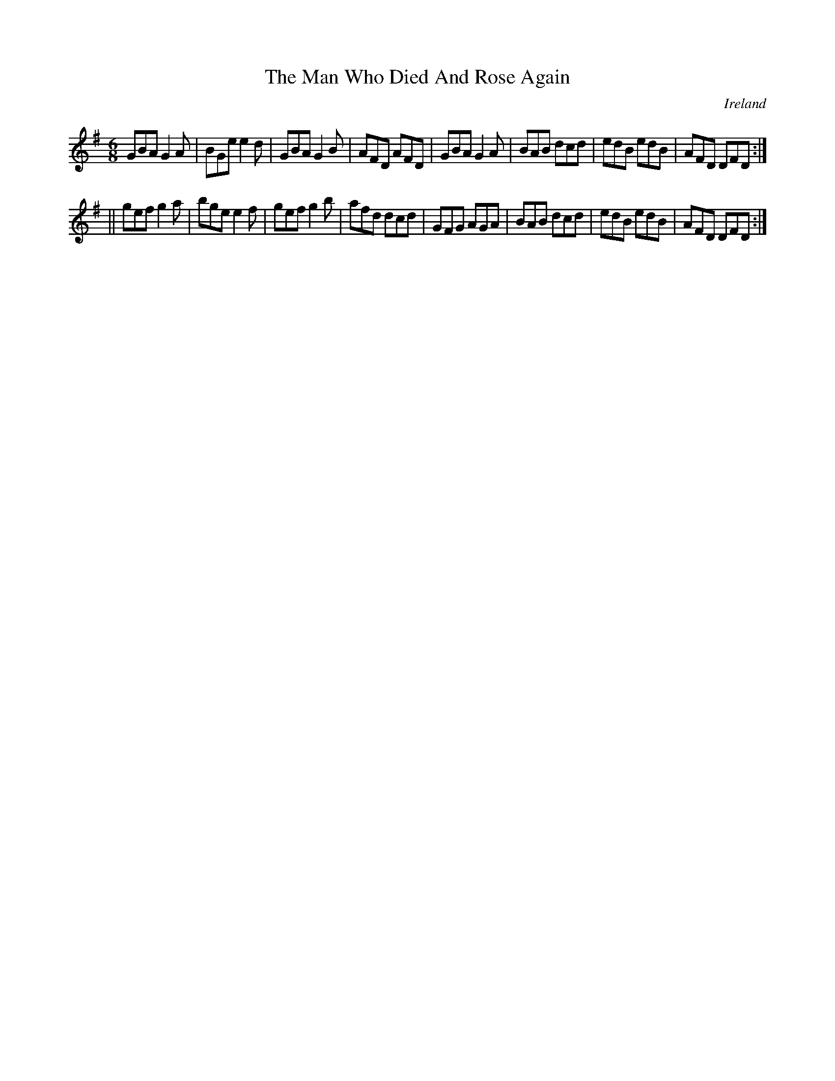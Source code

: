 X:283
T:The Man Who Died And Rose Again
N:anon.
O:Ireland
B:Francis O'Neill: "The Dance Music of Ireland" (1907) no. 283
R:Double jig
Z:Transcribed by Frank Nordberg - http://www.musicaviva.com
N:Music Aviva - The Internet center for free sheet music downloads
M:6/8
L:1/8
K:G
GBA G2A|BGe e2d|GBA G2B|AFD AFD|GBA G2A|BAB dcd|edB edB|AFD DFD:|
||gef g2a|bge e2f|gef g2b|afd dcd|GFG AGA|BAB dcd|edB edB|AFD DFD:|
